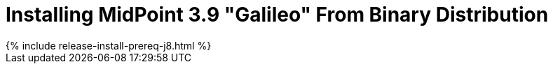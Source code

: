 = Installing MidPoint 3.9 "Galileo" From Binary Distribution
:page-layout: release-install
:page-release-version: 3.9
:page-nav-title: Installation Instructions
:page-wiki-name: Installing midPoint v3.9
:page-liquid:

++++
{% include release-install-prereq-j8.html %}
++++
